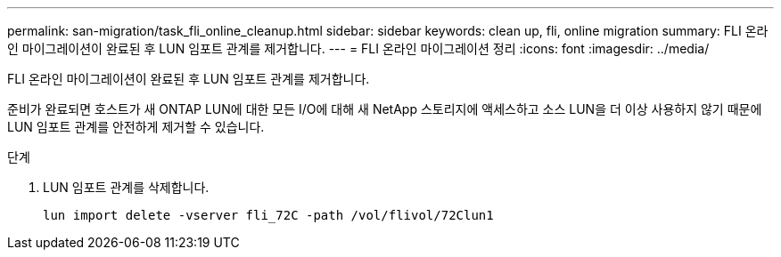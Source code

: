 ---
permalink: san-migration/task_fli_online_cleanup.html 
sidebar: sidebar 
keywords: clean up, fli, online migration 
summary: FLI 온라인 마이그레이션이 완료된 후 LUN 임포트 관계를 제거합니다. 
---
= FLI 온라인 마이그레이션 정리
:icons: font
:imagesdir: ../media/


[role="lead"]
FLI 온라인 마이그레이션이 완료된 후 LUN 임포트 관계를 제거합니다.

준비가 완료되면 호스트가 새 ONTAP LUN에 대한 모든 I/O에 대해 새 NetApp 스토리지에 액세스하고 소스 LUN을 더 이상 사용하지 않기 때문에 LUN 임포트 관계를 안전하게 제거할 수 있습니다.

.단계
. LUN 임포트 관계를 삭제합니다.
+
[listing]
----
lun import delete -vserver fli_72C -path /vol/flivol/72Clun1
----

